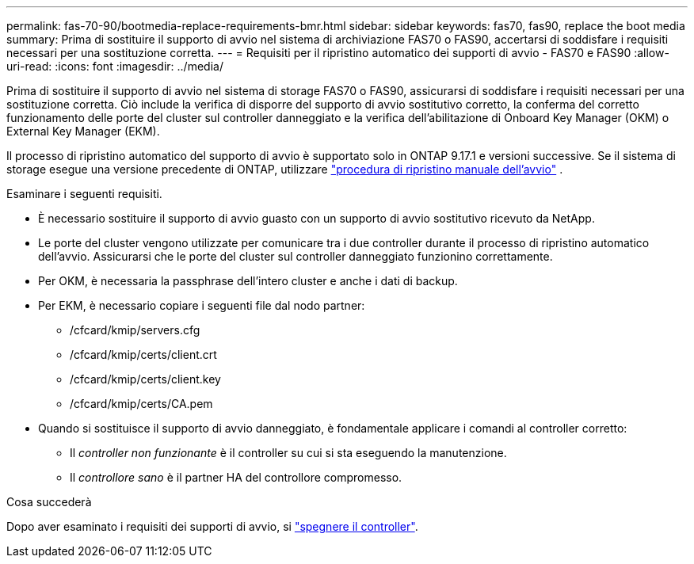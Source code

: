 ---
permalink: fas-70-90/bootmedia-replace-requirements-bmr.html 
sidebar: sidebar 
keywords: fas70, fas90, replace the boot media 
summary: Prima di sostituire il supporto di avvio nel sistema di archiviazione FAS70 o FAS90, accertarsi di soddisfare i requisiti necessari per una sostituzione corretta. 
---
= Requisiti per il ripristino automatico dei supporti di avvio - FAS70 e FAS90
:allow-uri-read: 
:icons: font
:imagesdir: ../media/


[role="lead"]
Prima di sostituire il supporto di avvio nel sistema di storage FAS70 o FAS90, assicurarsi di soddisfare i requisiti necessari per una sostituzione corretta. Ciò include la verifica di disporre del supporto di avvio sostitutivo corretto, la conferma del corretto funzionamento delle porte del cluster sul controller danneggiato e la verifica dell'abilitazione di Onboard Key Manager (OKM) o External Key Manager (EKM).

Il processo di ripristino automatico del supporto di avvio è supportato solo in ONTAP 9.17.1 e versioni successive. Se il sistema di storage esegue una versione precedente di ONTAP, utilizzare link:bootmedia-replace-workflow.html["procedura di ripristino manuale dell'avvio"] .

Esaminare i seguenti requisiti.

* È necessario sostituire il supporto di avvio guasto con un supporto di avvio sostitutivo ricevuto da NetApp.
* Le porte del cluster vengono utilizzate per comunicare tra i due controller durante il processo di ripristino automatico dell'avvio. Assicurarsi che le porte del cluster sul controller danneggiato funzionino correttamente.
* Per OKM, è necessaria la passphrase dell'intero cluster e anche i dati di backup.
* Per EKM, è necessario copiare i seguenti file dal nodo partner:
+
** /cfcard/kmip/servers.cfg
** /cfcard/kmip/certs/client.crt
** /cfcard/kmip/certs/client.key
** /cfcard/kmip/certs/CA.pem


* Quando si sostituisce il supporto di avvio danneggiato, è fondamentale applicare i comandi al controller corretto:
+
** Il _controller non funzionante_ è il controller su cui si sta eseguendo la manutenzione.
** Il _controllore sano_ è il partner HA del controllore compromesso.




.Cosa succederà
Dopo aver esaminato i requisiti dei supporti di avvio, si link:bootmedia-shutdown-bmr.html["spegnere il controller"].
